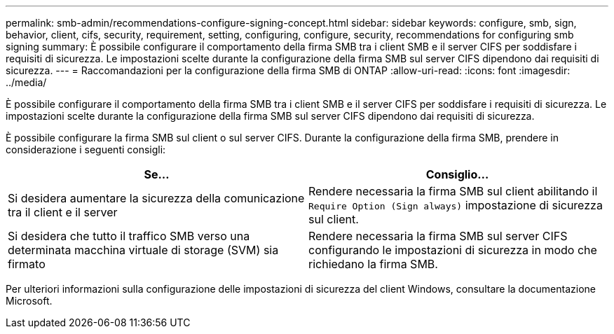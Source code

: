 ---
permalink: smb-admin/recommendations-configure-signing-concept.html 
sidebar: sidebar 
keywords: configure, smb, sign, behavior, client, cifs, security, requirement, setting, configuring, configure, security, recommendations for configuring smb signing 
summary: È possibile configurare il comportamento della firma SMB tra i client SMB e il server CIFS per soddisfare i requisiti di sicurezza. Le impostazioni scelte durante la configurazione della firma SMB sul server CIFS dipendono dai requisiti di sicurezza. 
---
= Raccomandazioni per la configurazione della firma SMB di ONTAP
:allow-uri-read: 
:icons: font
:imagesdir: ../media/


[role="lead"]
È possibile configurare il comportamento della firma SMB tra i client SMB e il server CIFS per soddisfare i requisiti di sicurezza. Le impostazioni scelte durante la configurazione della firma SMB sul server CIFS dipendono dai requisiti di sicurezza.

È possibile configurare la firma SMB sul client o sul server CIFS. Durante la configurazione della firma SMB, prendere in considerazione i seguenti consigli:

|===
| Se... | Consiglio... 


 a| 
Si desidera aumentare la sicurezza della comunicazione tra il client e il server
 a| 
Rendere necessaria la firma SMB sul client abilitando il `Require Option (Sign always)` impostazione di sicurezza sul client.



 a| 
Si desidera che tutto il traffico SMB verso una determinata macchina virtuale di storage (SVM) sia firmato
 a| 
Rendere necessaria la firma SMB sul server CIFS configurando le impostazioni di sicurezza in modo che richiedano la firma SMB.

|===
Per ulteriori informazioni sulla configurazione delle impostazioni di sicurezza del client Windows, consultare la documentazione Microsoft.

